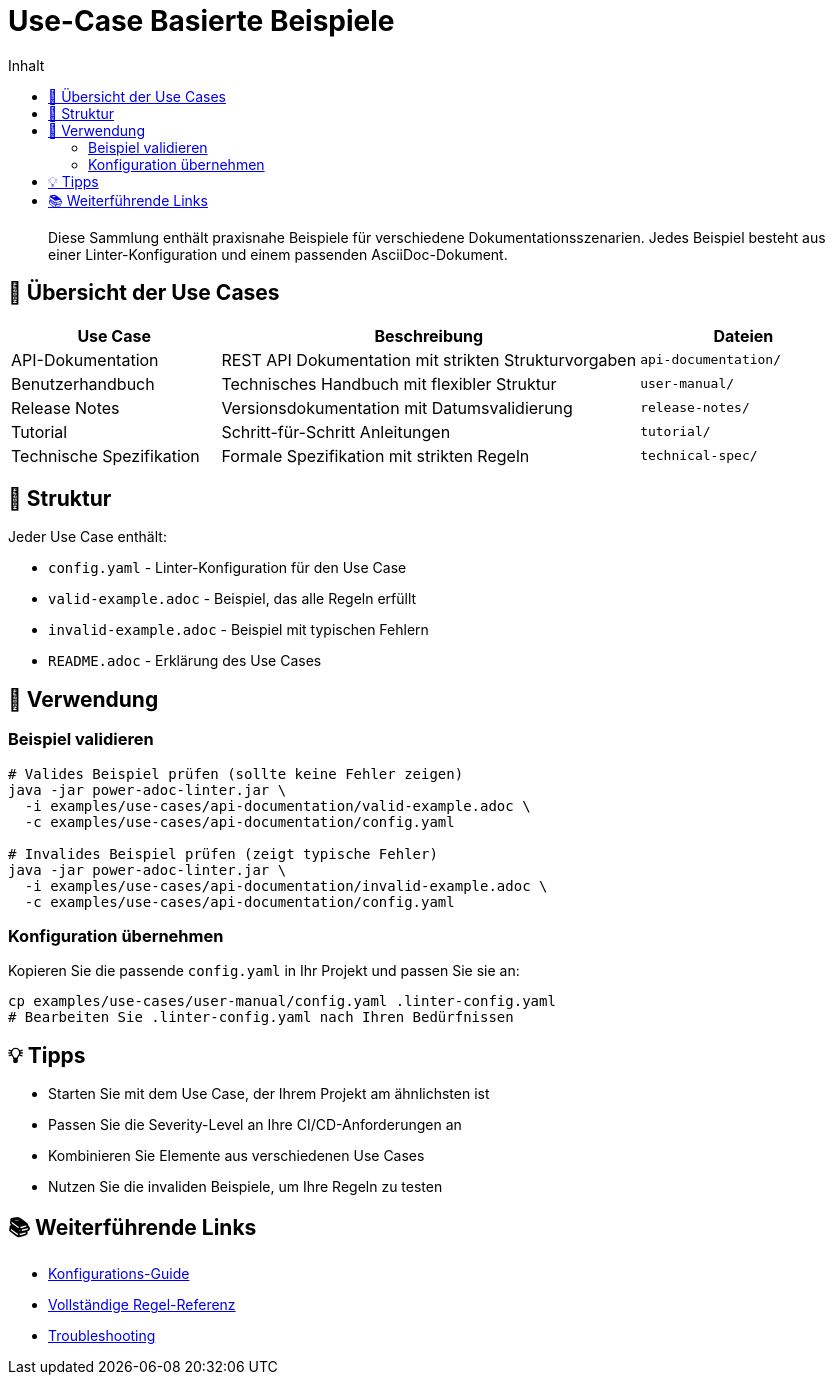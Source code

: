 = Use-Case Basierte Beispiele
:toc:
:toc-title: Inhalt
:toclevels: 2
:icons: font

[abstract]
Diese Sammlung enthält praxisnahe Beispiele für verschiedene Dokumentationsszenarien. Jedes Beispiel besteht aus einer Linter-Konfiguration und einem passenden AsciiDoc-Dokument.

== 🎯 Übersicht der Use Cases

[cols="25,50,25", options="header"]
|===
| Use Case | Beschreibung | Dateien

| API-Dokumentation
| REST API Dokumentation mit strikten Strukturvorgaben
| `api-documentation/`

| Benutzerhandbuch
| Technisches Handbuch mit flexibler Struktur
| `user-manual/`

| Release Notes
| Versionsdokumentation mit Datumsvalidierung
| `release-notes/`

| Tutorial
| Schritt-für-Schritt Anleitungen
| `tutorial/`

| Technische Spezifikation
| Formale Spezifikation mit strikten Regeln
| `technical-spec/`
|===

== 📁 Struktur

Jeder Use Case enthält:

* `config.yaml` - Linter-Konfiguration für den Use Case
* `valid-example.adoc` - Beispiel, das alle Regeln erfüllt
* `invalid-example.adoc` - Beispiel mit typischen Fehlern
* `README.adoc` - Erklärung des Use Cases

== 🚀 Verwendung

=== Beispiel validieren

[source,bash]
----
# Valides Beispiel prüfen (sollte keine Fehler zeigen)
java -jar power-adoc-linter.jar \
  -i examples/use-cases/api-documentation/valid-example.adoc \
  -c examples/use-cases/api-documentation/config.yaml

# Invalides Beispiel prüfen (zeigt typische Fehler)
java -jar power-adoc-linter.jar \
  -i examples/use-cases/api-documentation/invalid-example.adoc \
  -c examples/use-cases/api-documentation/config.yaml
----

=== Konfiguration übernehmen

Kopieren Sie die passende `config.yaml` in Ihr Projekt und passen Sie sie an:

[source,bash]
----
cp examples/use-cases/user-manual/config.yaml .linter-config.yaml
# Bearbeiten Sie .linter-config.yaml nach Ihren Bedürfnissen
----

== 💡 Tipps

* Starten Sie mit dem Use Case, der Ihrem Projekt am ähnlichsten ist
* Passen Sie die Severity-Level an Ihre CI/CD-Anforderungen an
* Kombinieren Sie Elemente aus verschiedenen Use Cases
* Nutzen Sie die invaliden Beispiele, um Ihre Regeln zu testen

== 📚 Weiterführende Links

* link:../../docs/user-guide/configuration.adoc[Konfigurations-Guide]
* link:../../docs/reference/rules/index.adoc[Vollständige Regel-Referenz]
* link:../../docs/troubleshooting.adoc[Troubleshooting]